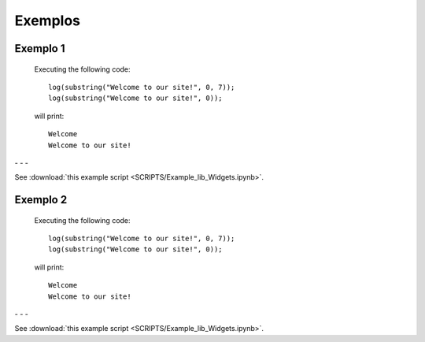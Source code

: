 Exemplos
========

Exemplo 1
---------

    Executing the following code:
    
    ::
            
        log(substring("Welcome to our site!", 0, 7));
        log(substring("Welcome to our site!", 0));
        
    will print:
    
    ::
    
        Welcome
        Welcome to our site!


.. image:: pedido.png
   :scale: 70 %
   :alt: pedido
   :align: center


.. |pic1| image:: filtro_area.png
   :width: 20%

.. |pic2| image:: filtro_ponto.png
   :width: 20%
   
.. |pic3| image:: plot_area.png
   :width: 20%

.. |pic4| image:: plot_ponto.png
   :width: 20%

|pic1| - |pic2| - |pic3| - |pic4|


See :download:`this example script <SCRIPTS/Example_lib_Widgets.ipynb>`.


Exemplo 2
---------

    Executing the following code:
    
    ::
            
        log(substring("Welcome to our site!", 0, 7));
        log(substring("Welcome to our site!", 0));
        
    will print:
    
    ::
    
        Welcome
        Welcome to our site!


.. image:: pedido.png
   :scale: 70 %
   :alt: pedido
   :align: center


.. |pic1| image:: filtro_area.png
   :width: 20%

.. |pic2| image:: filtro_ponto.png
   :width: 20%
   
.. |pic3| image:: plot_area.png
   :width: 20%

.. |pic4| image:: plot_ponto.png
   :width: 20%

|pic1| - |pic2| - |pic3| - |pic4|


See :download:`this example script <SCRIPTS/Example_lib_Widgets.ipynb>`.
